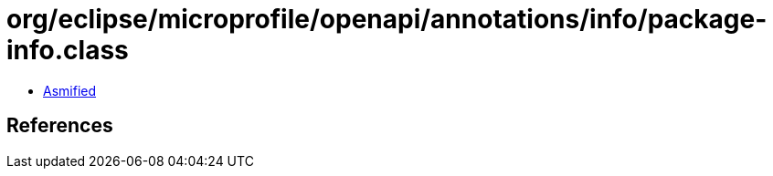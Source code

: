 = org/eclipse/microprofile/openapi/annotations/info/package-info.class

 - link:package-info-asmified.java[Asmified]

== References

